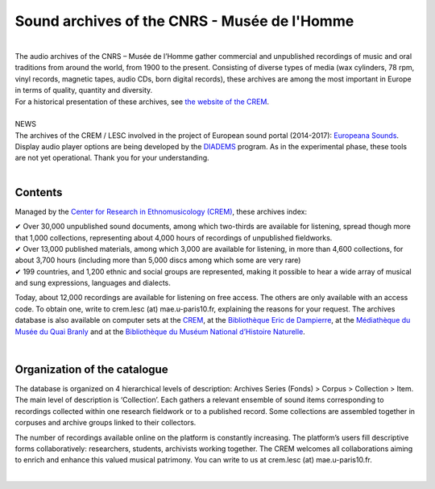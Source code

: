 ==============================================
Sound archives of the CNRS - Musée de l'Homme
==============================================

|
| The audio archives of the CNRS – Musée de l’Homme gather commercial and unpublished recordings of music and oral traditions from around the world, from 1900 to the present.  Consisting of diverse types of media (wax cylinders, 78 rpm, vinyl records, magnetic tapes, audio CDs, born digital records), these archives are among the most important in Europe in terms of quality, quantity and diversity.
| For a historical presentation of these archives, see `the website of the CREM <http://crem-cnrs.fr>`_.
|
| NEWS
| The archives of the CREM / LESC involved in the project of European sound portal (2014-2017): `Europeana Sounds <http://www.europeanasounds.eu>`_. 
| Display audio player options are being developed by the `DIADEMS <http://www.irit.fr/recherches/SAMOVA/DIADEMS/fr/welcome/>`_ program. As in the experimental phase, these tools are not yet operational. Thank you for your understanding.
| 

Contents
--------

.. image:: home_img.jpg
   :align: left
    
Managed by the `Center for Research in Ethnomusicology (CREM) <http://crem-cnrs.fr>`_, these archives index:

| ✔ Over 30,000 unpublished sound documents, among which two-thirds are available for listening, spread though more that 1,000 collections, representing about 4,000 hours of recordings of unpublished fieldworks.
| ✔ Over 13,000 published materials, among which 3,000 are available for listening, in more than 4,600 collections, for about 3,700 hours (including more than 5,000 discs among which some are very rare)
| ✔ 199 countries, and 1,200 ethnic and social groups are represented, making it possible to hear a wide array of musical and sung expressions, languages and dialects. 


Today, about 12,000 recordings are available for listening on free access. The others are only available with an access code. To obtain one, write to
crem.lesc (at) mae.u-paris10.fr, explaining the reasons for your request. The archives database is also available on computer sets at the `CREM <http://crem-cnrs.fr/contacts>`_, at the `Bibliothèque Eric de Dampierre <http://www.mae.u-paris10.fr/bibethno/>`_, at the `Médiathèque du Musée du Quai Branly <http://www.quaibranly.fr/fr/enseignement/la-mediatheque.html>`_ and at the `Bibliothèque du Muséum National d’Histoire Naturelle <http://bibliotheques.mnhn.fr/>`_. 

|

Organization of the catalogue
-----------------------------

The database is organized on 4 hierarchical levels of description: Archives Series (Fonds) > Corpus > Collection > Item. The main level of description is ‘Collection’. Each gathers a relevant ensemble of sound items corresponding to recordings collected within one research fieldwork or to a published record. Some collections are assembled together in corpuses and archive groups linked to their collectors. 

The number of recordings available online on the platform is constantly increasing. The platform’s users fill descriptive forms collaboratively: researchers, students, archivists working together. The CREM welcomes all collaborations aiming to enrich and enhance this valued musical patrimony. You can write to us at crem.lesc (at) mae.u-paris10.fr.

|